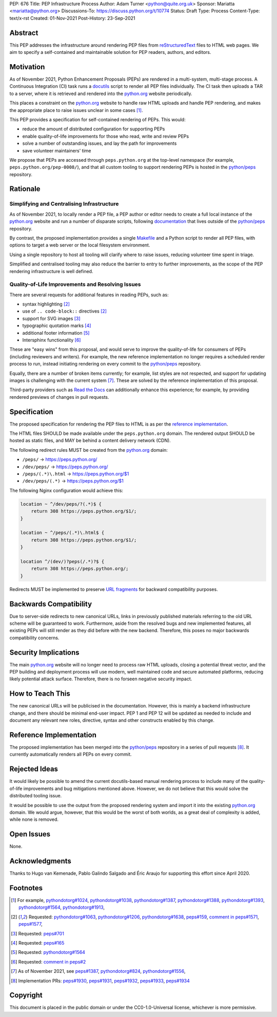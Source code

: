 PEP: 676
Title: PEP Infrastructure Process
Author: Adam Turner <python@quite.org.uk>
Sponsor: Mariatta <mariatta@python.org>
Discussions-To: https://discuss.python.org/t/10774
Status: Draft
Type: Process
Content-Type: text/x-rst
Created: 01-Nov-2021
Post-History: 23-Sep-2021


Abstract
========

This PEP addresses the infrastructure around rendering PEP files from
`reStructuredText`_ files to HTML web pages. We aim to specify a self-contained
and maintainable solution for PEP readers, authors, and editors.


Motivation
==========

As of November 2021, Python Enhancement Proposals (PEPs) are rendered in a
multi-system, multi-stage process. A Continuous Integration (CI) task runs a
`docutils`_ script to render all PEP files individually. The CI task then
uploads a TAR to a server, where it is retrieved and rendered into the
`python.org`_ website periodically.

This places a constraint on the `python.org`_ website to handle raw HTML
uploads and handle PEP rendering, and makes the appropriate place to raise
issues unclear in some cases [1]_.

This PEP provides a specification for self-contained rendering of PEPs. This
would:

* reduce the amount of distributed configuration for supporting PEPs
* enable quality-of-life improvements for those who read, write and review PEPs
* solve a number of outstanding issues, and lay the path for improvements
* save volunteer maintainers' time

We propose that PEPs are accessed through ``peps.python.org`` at the top-level
namespace (for example, ``peps.python.org/pep-0008/``), and that all custom
tooling to support rendering PEPs is hosted in the `python/peps`_ repository.


Rationale
=========

Simplifying and Centralising Infrastructure
-------------------------------------------

As of November 2021, to locally render a PEP file, a PEP author or editor needs
to create a full local instance of the `python.org`_ website and run a number
of disparate scripts, following `documentation`_ that lives outside of the
`python/peps`_ repository.

By contrast, the proposed implementation provides a single `Makefile`_ and a
Python script to render all PEP files, with options to target a web server or
the local filesystem environment.

Using a single repository to host all tooling will clarify where to raise
issues, reducing volunteer time spent in triage.

Simplified and centralised tooling may also reduce the barrier to entry to
further improvements, as the scope of the PEP rendering infrastructure is well
defined.


Quality-of-Life Improvements and Resolving Issues
-------------------------------------------------

There are several requests for additional features in reading PEPs, such as:

* syntax highlighting [2]_
* use of ``.. code-block::`` directives [2]_
* support for SVG images [3]_
* typographic quotation marks [4]_
* additional footer information [5]_
* Intersphinx functionality [6]_

These are "easy wins" from this proposal, and would serve to improve the
quality-of-life for consumers of PEPs (including reviewers and writers). For
example, the new reference implementation no longer requires a scheduled render
process to run, instead initiating rendering on every commit to the
`python/peps`_ repository.

Equally, there are a number of broken items currently; for example, list styles
are not respected, and support for updating images is challenging with the
current system [7]_. These are solved by the reference implementation of
this proposal.

Third-party providers such as `Read the Docs`_ can additionally enhance this
experience; for example, by providing rendered previews of changes in pull
requests.


Specification
=============

The proposed specification for rendering the PEP files to HTML is as per the
`reference implementation`_.

The HTML files SHOULD be made available under the ``peps.python.org`` domain.
The rendered output SHOULD be hosted as static files, and MAY be behind a
content delivery network (CDN).

The following redirect rules MUST be created from the `python.org`_ domain:

* ``/peps/``            -> https://peps.python.org/
* ``/dev/peps/``        -> https://peps.python.org/
* ``/peps/(.*)\.html``  -> https://peps.python.org/$1
* ``/dev/peps/(.*)``    -> https://peps.python.org/$1

The following Nginx configuration would achieve this:

.. code-block:: nginx

    location ~ ^/dev/peps/?(.*)$ {
        return 308 https://peps.python.org/$1/;
    }

    location ~ ^/peps/(.*)\.html$ {
        return 308 https://peps.python.org/$1/;
    }

    location ^/(dev/)?peps(/.*)?$ {
        return 308 https://peps.python.org/;
    }

Redirects MUST be implemented to preserve `URL fragments`_ for backward
compatibility purposes.


Backwards Compatibility
=======================

Due to server-side redirects to new canonical URLs, links in previously
published materials referring to the old URL scheme will be guaranteed to work.
Furthermore, aside from the resolved bugs and new implemented features, all
existing PEPs will still render as they did before with the new backend.
Therefore, this poses no major backwards compatibility concerns.


Security Implications
=====================

The main `python.org`_ website will no longer need to process raw HTML
uploads, closing a potential threat vector, and the PEP building and
deployment process will use modern, well maintained code and secure
automated platforms, reducing likely potential attack surface. Therefore,
there is no forseen negative security impact.


How to Teach This
=================

The new canonical URLs will be publicised in the documentation. However, this
is mainly a backend infrastructure change, and there should be minimal
end-user impact. PEP 1 and PEP 12 will be updated as needed to include and
document any relevant new roles, directive, syntax and other constructs enabled
by this change.


Reference Implementation
========================

The proposed implementation has been merged into the `python/peps`_ repository
in a series of pull requests [8]_. It currently automatically renders all
PEPs on every commit.


Rejected Ideas
==============

It would likely be possible to amend the current docutils-based manual
rendering process to include many of the quality-of-life improvements and
bug mitigations mentioned above. However, we do not believe that this would
solve the distributed tooling issue.

It would be possible to use the output from the proposed rendering system and
import it into the existing `python.org`_ domain. We would argue, however,
that this would be the worst of both worlds, as a great deal of complexity
is added, while none is removed.


Open Issues
===========

None.


Acknowledgments
===============

Thanks to Hugo van Kemenade, Pablo Galindo Salgado and Éric Araujo for
supporting this effort since April 2020.


Footnotes
=========

.. _documentation: https://pythondotorg.readthedocs.io/pep_generation.html
.. _docutils: https://docutils.sourceforge.io
.. _Makefile: https://www.gnu.org/software/make/manual/make.html#Introduction
.. _python.org: https://www.python.org
.. _python/peps: https://github.com/python/peps
.. _Read the Docs: https://readthedocs.org
.. _reStructuredText: https://docutils.sourceforge.io/rst.html
.. _URL fragments: https://url.spec.whatwg.org/#concept-url-fragment

.. [1] For example,
       `pythondotorg#1024 <https://github.com/python/pythondotorg/issues/1204>`__,
       `pythondotorg#1038 <https://github.com/python/pythondotorg/issues/1038>`__,
       `pythondotorg#1387 <https://github.com/python/pythondotorg/issues/1387>`__,
       `pythondotorg#1388 <https://github.com/python/pythondotorg/issues/1388>`__,
       `pythondotorg#1393 <https://github.com/python/pythondotorg/issues/1393>`__,
       `pythondotorg#1564 <https://github.com/python/pythondotorg/issues/1564>`__,
       `pythondotorg#1913 <https://github.com/python/pythondotorg/issues/1913>`__,
.. [2] Requested: `pythondotorg#1063 <https://github.com/python/pythondotorg/pull/1063>`__,
       `pythondotorg#1206 <https://github.com/python/pythondotorg/issues/1206>`__,
       `pythondotorg#1638 <https://github.com/python/pythondotorg/pull/1638>`__,
       `peps#159 <https://github.com/python/peps/issues/159>`__,
       `comment in peps#1571 <https://github.com/python/peps/pull/1571#discussion_r478701944>`__,
       `peps#1577 <https://github.com/python/peps/pull/1577>`__,
.. [3] Requested: `peps#701 <https://github.com/python/peps/issues/701>`__
.. [4] Requested: `peps#165 <https://github.com/python/peps/issues/165>`__
.. [5] Requested: `pythondotorg#1564 <https://github.com/python/pythondotorg/issues/1564>`__
.. [6] Requested: `comment in peps#2 <https://github.com/python/peps/issues/2#issuecomment-339195595>`__
.. [7] As of November 2021, see
       `peps#1387 <https://github.com/python/peps/issues/1387>`__,
       `pythondotorg#824 <https://github.com/python/pythondotorg/issues/824>`__,
       `pythondotorg#1556 <https://github.com/python/pythondotorg/pull/1556>`__,
.. [8] Implementation PRs:
       `peps#1930 <https://github.com/python/peps/pull/1930>`__,
       `peps#1931 <https://github.com/python/peps/pull/1931>`__,
       `peps#1932 <https://github.com/python/peps/pull/1932>`__,
       `peps#1933 <https://github.com/python/peps/pull/1933>`__,
       `peps#1934 <https://github.com/python/peps/pull/1934>`__


Copyright
=========

This document is placed in the public domain or under the
CC0-1.0-Universal license, whichever is more permissive.



..
 Local Variables:
 mode: indented-text
 indent-tabs-mode: nil
 sentence-end-double-space: t
 fill-column: 70
 coding: utf-8
 End:
